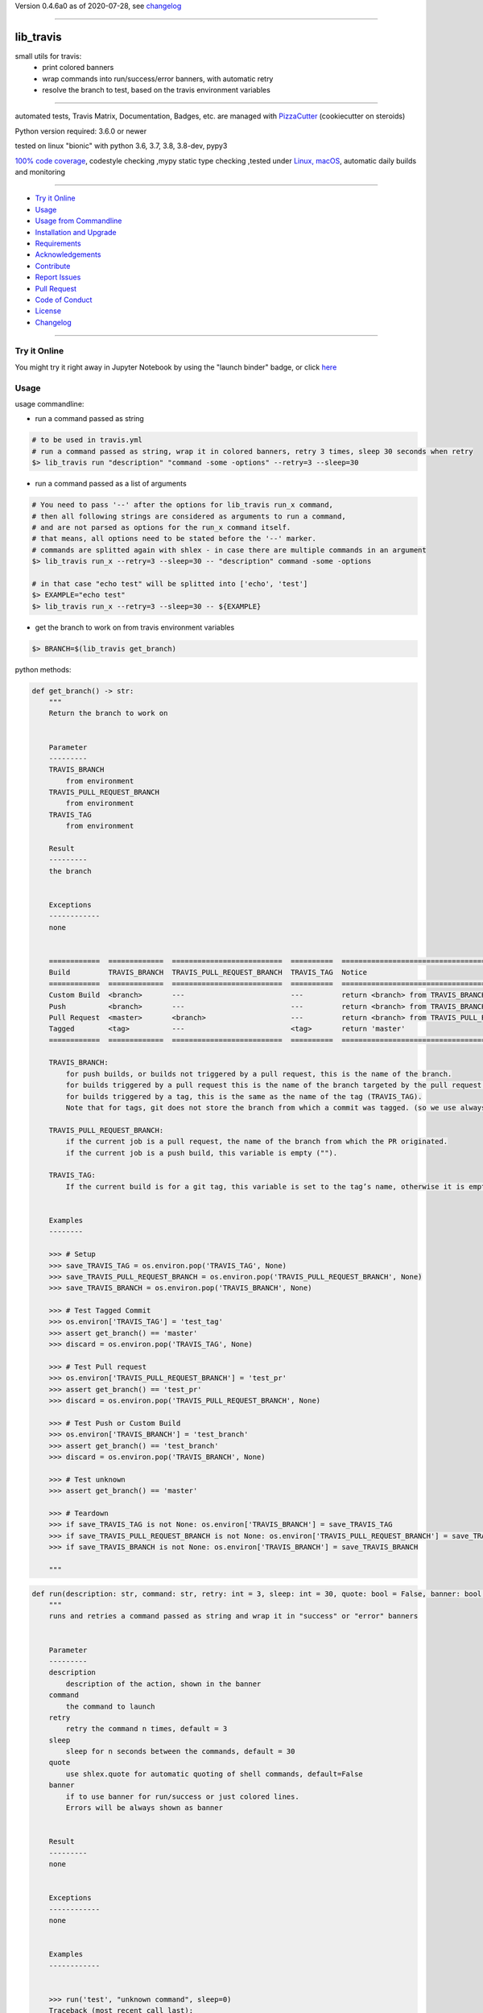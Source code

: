 Version 0.4.6a0 as of 2020-07-28, see changelog_

=======================================================

lib_travis
==========

|travis_build| |license| |jupyter| |pypi|

|codecov| |better_code| |cc_maintain| |cc_issues| |cc_coverage| |snyk|


.. |travis_build| image:: https://img.shields.io/travis/bitranox/lib_travis/master.svg
   :target: https://travis-ci.org/bitranox/lib_travis

.. |license| image:: https://img.shields.io/github/license/webcomics/pywine.svg
   :target: http://en.wikipedia.org/wiki/MIT_License

.. |jupyter| image:: https://mybinder.org/badge_logo.svg
 :target: https://mybinder.org/v2/gh/bitranox/lib_travis/master?filepath=lib_travis.ipynb

.. for the pypi status link note the dashes, not the underscore !
.. |pypi| image:: https://img.shields.io/pypi/status/lib-travis?label=PyPI%20Package
   :target: https://badge.fury.io/py/lib_travis

.. |codecov| image:: https://img.shields.io/codecov/c/github/bitranox/lib_travis
   :target: https://codecov.io/gh/bitranox/lib_travis

.. |better_code| image:: https://bettercodehub.com/edge/badge/bitranox/lib_travis?branch=master
   :target: https://bettercodehub.com/results/bitranox/lib_travis

.. |cc_maintain| image:: https://img.shields.io/codeclimate/maintainability-percentage/bitranox/lib_travis?label=CC%20maintainability
   :target: https://codeclimate.com/github/bitranox/lib_travis/maintainability
   :alt: Maintainability

.. |cc_issues| image:: https://img.shields.io/codeclimate/issues/bitranox/lib_travis?label=CC%20issues
   :target: https://codeclimate.com/github/bitranox/lib_travis/maintainability
   :alt: Maintainability

.. |cc_coverage| image:: https://img.shields.io/codeclimate/coverage/bitranox/lib_travis?label=CC%20coverage
   :target: https://codeclimate.com/github/bitranox/lib_travis/test_coverage
   :alt: Code Coverage

.. |snyk| image:: https://img.shields.io/snyk/vulnerabilities/github/bitranox/lib_travis
   :target: https://snyk.io/test/github/bitranox/lib_travis

small utils for travis:
 - print colored banners
 - wrap commands into run/success/error banners, with automatic retry
 - resolve the branch to test, based on the travis environment variables

----

automated tests, Travis Matrix, Documentation, Badges, etc. are managed with `PizzaCutter <https://github
.com/bitranox/PizzaCutter>`_ (cookiecutter on steroids)

Python version required: 3.6.0 or newer

tested on linux "bionic" with python 3.6, 3.7, 3.8, 3.8-dev, pypy3

`100% code coverage <https://codecov.io/gh/bitranox/lib_travis>`_, codestyle checking ,mypy static type checking ,tested under `Linux, macOS <https://travis-ci.org/bitranox/lib_travis>`_, automatic daily builds and monitoring

----

- `Try it Online`_
- `Usage`_
- `Usage from Commandline`_
- `Installation and Upgrade`_
- `Requirements`_
- `Acknowledgements`_
- `Contribute`_
- `Report Issues <https://github.com/bitranox/lib_travis/blob/master/ISSUE_TEMPLATE.md>`_
- `Pull Request <https://github.com/bitranox/lib_travis/blob/master/PULL_REQUEST_TEMPLATE.md>`_
- `Code of Conduct <https://github.com/bitranox/lib_travis/blob/master/CODE_OF_CONDUCT.md>`_
- `License`_
- `Changelog`_

----

Try it Online
-------------

You might try it right away in Jupyter Notebook by using the "launch binder" badge, or click `here <https://mybinder.org/v2/gh/{{rst_include.
repository_slug}}/master?filepath=lib_travis.ipynb>`_

Usage
-----------

usage commandline:


- run a command passed as string

.. code-block:: bash

    # to be used in travis.yml
    # run a command passed as string, wrap it in colored banners, retry 3 times, sleep 30 seconds when retry
    $> lib_travis run "description" "command -some -options" --retry=3 --sleep=30


- run a command passed as a list of arguments

.. code-block:: bash

    # You need to pass '--' after the options for lib_travis run_x command,
    # then all following strings are considered as arguments to run a command,
    # and are not parsed as options for the run_x command itself.
    # that means, all options need to be stated before the '--' marker.
    # commands are splitted again with shlex - in case there are multiple commands in an argument
    $> lib_travis run_x --retry=3 --sleep=30 -- "description" command -some -options

    # in that case "echo test" will be splitted into ['echo', 'test']
    $> EXAMPLE="echo test"
    $> lib_travis run_x --retry=3 --sleep=30 -- ${EXAMPLE}


- get the branch to work on from travis environment variables

.. code-block:: bash

    $> BRANCH=$(lib_travis get_branch)

python methods:

.. code-block:: python

    def get_branch() -> str:
        """
        Return the branch to work on


        Parameter
        ---------
        TRAVIS_BRANCH
            from environment
        TRAVIS_PULL_REQUEST_BRANCH
            from environment
        TRAVIS_TAG
            from environment

        Result
        ---------
        the branch


        Exceptions
        ------------
        none


        ============  =============  ==========================  ==========  =======================================================
        Build         TRAVIS_BRANCH  TRAVIS_PULL_REQUEST_BRANCH  TRAVIS_TAG  Notice
        ============  =============  ==========================  ==========  =======================================================
        Custom Build  <branch>       ---                         ---         return <branch> from TRAVIS_BRANCH
        Push          <branch>       ---                         ---         return <branch> from TRAVIS_BRANCH
        Pull Request  <master>       <branch>                    ---         return <branch> from TRAVIS_PULL_REQUEST_BRANCH
        Tagged        <tag>          ---                         <tag>       return 'master'
        ============  =============  ==========================  ==========  =======================================================

        TRAVIS_BRANCH:
            for push builds, or builds not triggered by a pull request, this is the name of the branch.
            for builds triggered by a pull request this is the name of the branch targeted by the pull request.
            for builds triggered by a tag, this is the same as the name of the tag (TRAVIS_TAG).
            Note that for tags, git does not store the branch from which a commit was tagged. (so we use always master in that case)

        TRAVIS_PULL_REQUEST_BRANCH:
            if the current job is a pull request, the name of the branch from which the PR originated.
            if the current job is a push build, this variable is empty ("").

        TRAVIS_TAG:
            If the current build is for a git tag, this variable is set to the tag’s name, otherwise it is empty ("").


        Examples
        --------

        >>> # Setup
        >>> save_TRAVIS_TAG = os.environ.pop('TRAVIS_TAG', None)
        >>> save_TRAVIS_PULL_REQUEST_BRANCH = os.environ.pop('TRAVIS_PULL_REQUEST_BRANCH', None)
        >>> save_TRAVIS_BRANCH = os.environ.pop('TRAVIS_BRANCH', None)

        >>> # Test Tagged Commit
        >>> os.environ['TRAVIS_TAG'] = 'test_tag'
        >>> assert get_branch() == 'master'
        >>> discard = os.environ.pop('TRAVIS_TAG', None)

        >>> # Test Pull request
        >>> os.environ['TRAVIS_PULL_REQUEST_BRANCH'] = 'test_pr'
        >>> assert get_branch() == 'test_pr'
        >>> discard = os.environ.pop('TRAVIS_PULL_REQUEST_BRANCH', None)

        >>> # Test Push or Custom Build
        >>> os.environ['TRAVIS_BRANCH'] = 'test_branch'
        >>> assert get_branch() == 'test_branch'
        >>> discard = os.environ.pop('TRAVIS_BRANCH', None)

        >>> # Test unknown
        >>> assert get_branch() == 'master'

        >>> # Teardown
        >>> if save_TRAVIS_TAG is not None: os.environ['TRAVIS_BRANCH'] = save_TRAVIS_TAG
        >>> if save_TRAVIS_PULL_REQUEST_BRANCH is not None: os.environ['TRAVIS_PULL_REQUEST_BRANCH'] = save_TRAVIS_PULL_REQUEST_BRANCH
        >>> if save_TRAVIS_BRANCH is not None: os.environ['TRAVIS_BRANCH'] = save_TRAVIS_BRANCH

        """

.. code-block:: python

    def run(description: str, command: str, retry: int = 3, sleep: int = 30, quote: bool = False, banner: bool = True) -> None:
        """
        runs and retries a command passed as string and wrap it in "success" or "error" banners


        Parameter
        ---------
        description
            description of the action, shown in the banner
        command
            the command to launch
        retry
            retry the command n times, default = 3
        sleep
            sleep for n seconds between the commands, default = 30
        quote
            use shlex.quote for automatic quoting of shell commands, default=False
        banner
            if to use banner for run/success or just colored lines.
            Errors will be always shown as banner


        Result
        ---------
        none


        Exceptions
        ------------
        none


        Examples
        ------------


        >>> run('test', "unknown command", sleep=0)
        Traceback (most recent call last):
            ...
        SystemExit: ...

        >>> run('test', "echo test")

        """

.. code-block:: python

    def run_x(description: str, commands: List[str], retry: int = 3, sleep: int = 30, split: bool = True, banner: bool = False) -> None:
        """
        runs and retries a command passed as list of strings and wrap it in "success" or "error" banners


        Parameter
        ---------
        description
            description of the action, shown in the banner
        commands
            the commands to launch
        retry
            retry the command n times, default = 3
        sleep
            sleep for n seconds between the commands, default = 30
        split
            split the commands again with shlex - default = False
            this we need because some commands passed are an array of commands themself
        banner
            if to use banner for run/success or just colored lines.
            Errors will be always shown as banner


        Result
        ---------
        none


        Exceptions
        ------------
        none


        Examples
        ------------


        >>> run_x('test', ['unknown', 'command'], sleep=0)
        Traceback (most recent call last):
            ...
        SystemExit: ...

        >>> run_x('test', ['echo', 'test'])

        >>> run_x('test', ['echo test'])

        """

Usage from Commandline
------------------------

.. code-block:: bash

   Usage: lib_travis [OPTIONS] COMMAND [ARGS]...

     travis related utilities

   Options:
     --version                     Show the version and exit.
     --traceback / --no-traceback  return traceback information on cli
     -h, --help                    Show this message and exit.

   Commands:
     get_branch             get the branch to work on
     info                   get program informations
     run                    run string command wrapped in run/success/error...
     run_tests              updates pip, setuptools, wheel, pytest-pycodestyle
     run_x                  run commands wrapped in run/success/error banners
     upgrade_setup_related  updates pip, setuptools, wheel, pytest-pycodestyle

Installation and Upgrade
------------------------

- Before You start, its highly recommended to update pip and setup tools:


.. code-block:: bash

    python -m pip --upgrade pip
    python -m pip --upgrade setuptools
    python -m pip --upgrade wheel

- to install the latest release from PyPi via pip (recommended):

.. code-block:: bash

    # install latest release from PyPi
    python -m pip install --upgrade lib_travis

    # test latest release from PyPi without installing (can be skipped)
    python -m pip install lib_travis --install-option test

- to install the latest development version from github via pip:


.. code-block:: bash

    # normal install
    python -m pip install --upgrade git+https://github.com/bitranox/lib_travis.git

    # to test without installing (can be skipped)
    python -m pip install git+https://github.com/bitranox/lib_travis.git --install-option test

    # to install and upgrade all dependencies regardless of version number
    python -m pip install --upgrade git+https://github.com/bitranox/lib_travis.git --upgrade-strategy eager


- include it into Your requirements.txt:

.. code-block:: bash

    # Insert following line in Your requirements.txt:
    # for the latest Release on pypi:
    lib_travis

    # for the latest development version :
    lib_travis @ git+https://github.com/bitranox/lib_travis.git

    # to install and upgrade all modules mentioned in requirements.txt:
    python -m pip install --upgrade -r /<path>/requirements.txt



- to install the latest development version from source code:

.. code-block:: bash

    # cd ~
    $ git clone https://github.com/bitranox/lib_travis.git
    $ cd lib_travis

    # to test without installing (can be skipped)
    python setup.py test

    # normal install
    python setup.py install

- via makefile:
  makefiles are a very convenient way to install. Here we can do much more,
  like installing virtual environments, clean caches and so on.

.. code-block:: shell

    # from Your shell's homedirectory:
    $ git clone https://github.com/bitranox/lib_travis.git
    $ cd lib_travis

    # to run the tests:
    $ make test

    # to install the package
    $ make install

    # to clean the package
    $ make clean

    # uninstall the package
    $ make uninstall

Requirements
------------
following modules will be automatically installed :

.. code-block:: bash

    ## Project Requirements
    click
    cli_exit_tools @ git+https://github.com/bitranox/cli_exit_tools.git
    lib_log_utils @ git+https://github.com/bitranox/lib_log_utils.git
    rst_include @ git+https://github.com/bitranox/rst_include.git

Acknowledgements
----------------

- special thanks to "uncle bob" Robert C. Martin, especially for his books on "clean code" and "clean architecture"

Contribute
----------

I would love for you to fork and send me pull request for this project.
- `please Contribute <https://github.com/bitranox/lib_travis/blob/master/CONTRIBUTING.md>`_

License
-------

This software is licensed under the `MIT license <http://en.wikipedia.org/wiki/MIT_License>`_

---

Changelog
=========

- new MAJOR version for incompatible API changes,
- new MINOR version for added functionality in a backwards compatible manner
- new PATCH version for backwards compatible bug fixes

0.4.6a0
-------
2020-07-27: development


0.4.5
-------
2020-07-27: feature release
    - add command run_tests

0.4.3
-------
2020-07-27: feature release
    - set default to --no-split on run_x
    - add command upgrade_setup_related

0.4.2
-------
2020-07-27: feature release
    - change colors
    - catch all in run exceptions (OS Error)

0.4.1
-------
2020-07-27: feature release
    - use cli_exit_tools
    - adding banner parameter to "run" commands

0.4.0
-------
2020-07-23: feature release
    - rename commands

0.3.1
-------
2020-07-23: feature release
    - add splitting of commands

0.3.0
-------
2020-07-23: feature release
    - add second run method
    - add automatic quoting for commands passed as string

0.2.1
-------
2020-07-23: patch release
    - flush streams on exit

0.2.0
-------
2020-07-23: feature release
    - change arguments
    - add options for retry and sleep on run command

0.1.3
-------
2020-07-23: patch release
    - correct doctests

0.1.2
-------
2020-07-23: patch release
    - ignore unused options on cli run command
    - added description argument to run command

0.1.1
-------
2020-07-23: initial release
    - setup
    - log utils
    - run wrapper
    - get the branch to work on

